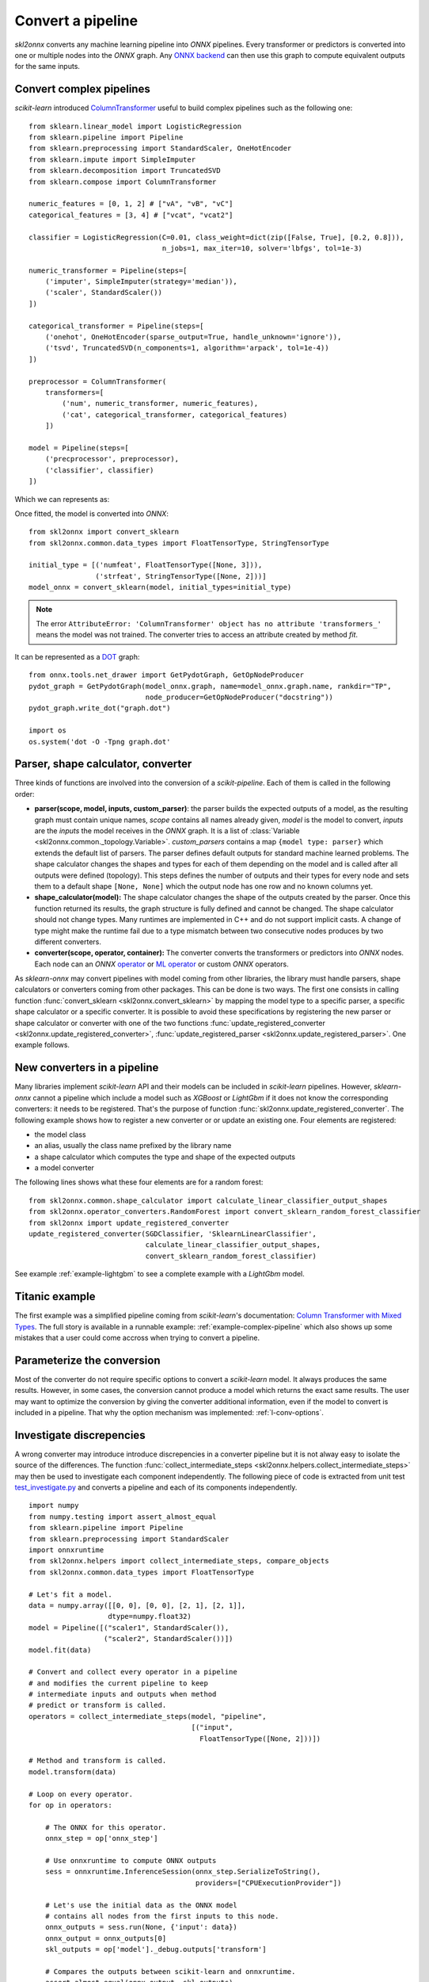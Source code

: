..  SPDX-License-Identifier: Apache-2.0


==================
Convert a pipeline
==================

*skl2onnx* converts any machine learning pipeline into
*ONNX* pipelines. Every transformer or predictors is converted
into one or multiple nodes into the *ONNX* graph.
Any `ONNX backend <https://github.com/onnx/onnx/blob/master/docs/ImplementingAnOnnxBackend.md>`_
can then use this graph to compute equivalent outputs for the same inputs.

.. _l-complex-pipeline:

Convert complex pipelines
=========================

*scikit-learn* introduced
`ColumnTransformer <https://scikit-learn.org/stable/modules/generated/sklearn.compose.ColumnTransformer.html>`_
useful to build complex pipelines such as the following one:

::

    from sklearn.linear_model import LogisticRegression
    from sklearn.pipeline import Pipeline
    from sklearn.preprocessing import StandardScaler, OneHotEncoder
    from sklearn.impute import SimpleImputer
    from sklearn.decomposition import TruncatedSVD
    from sklearn.compose import ColumnTransformer

    numeric_features = [0, 1, 2] # ["vA", "vB", "vC"]
    categorical_features = [3, 4] # ["vcat", "vcat2"]

    classifier = LogisticRegression(C=0.01, class_weight=dict(zip([False, True], [0.2, 0.8])),
                                    n_jobs=1, max_iter=10, solver='lbfgs', tol=1e-3)

    numeric_transformer = Pipeline(steps=[
        ('imputer', SimpleImputer(strategy='median')),
        ('scaler', StandardScaler())
    ])

    categorical_transformer = Pipeline(steps=[
        ('onehot', OneHotEncoder(sparse_output=True, handle_unknown='ignore')),
        ('tsvd', TruncatedSVD(n_components=1, algorithm='arpack', tol=1e-4))
    ])

    preprocessor = ColumnTransformer(
        transformers=[
            ('num', numeric_transformer, numeric_features),
            ('cat', categorical_transformer, categorical_features)
        ])

    model = Pipeline(steps=[
        ('precprocessor', preprocessor),
        ('classifier', classifier)
    ])

Which we can represents as:

.. blockdiag::

    blockdiag {
        orientation=portrait;
        features -> numeric_features;
        features -> categorical_features;
        numeric_features -> SimpleImputer -> StandardScaler -> LogisticRegression;
        categorical_features -> OneHotEncoder -> TruncatedSVD -> LogisticRegression;

        group {
            numeric_features; SimpleImputer; StandardScaler;
        }
        group {
            categorical_features; OneHotEncoder; TruncatedSVD;
        }
    }

Once fitted, the model is converted into *ONNX*:

::

    from skl2onnx import convert_sklearn
    from skl2onnx.common.data_types import FloatTensorType, StringTensorType

    initial_type = [('numfeat', FloatTensorType([None, 3])),
                    ('strfeat', StringTensorType([None, 2]))]
    model_onnx = convert_sklearn(model, initial_types=initial_type)

.. note::
    The error ``AttributeError: 'ColumnTransformer' object has no attribute 'transformers_'``
    means the model was not trained. The converter tries to access an attribute
    created by method `fit`.

It can be represented as a
`DOT <https://en.wikipedia.org/wiki/DOT_(graph_description_language)>`_ graph:

::

    from onnx.tools.net_drawer import GetPydotGraph, GetOpNodeProducer
    pydot_graph = GetPydotGraph(model_onnx.graph, name=model_onnx.graph.name, rankdir="TP",
                                node_producer=GetOpNodeProducer("docstring"))
    pydot_graph.write_dot("graph.dot")

    import os
    os.system('dot -O -Tpng graph.dot'

.. image:: pipeline.png
    :width: 1000

Parser, shape calculator, converter
===================================

.. index:: parser, shape calculator, converter

Three kinds of functions are involved into the conversion
of a *scikit-pipeline*. Each of them is called in the following
order:

* **parser(scope, model, inputs, custom_parser)**:
  the parser builds the expected outputs of a model,
  as the resulting graph must contain unique names,
  *scope* contains all names already given,
  *model* is the model to convert,
  *inputs* are the *inputs* the model receives
  in the *ONNX* graph. It is a list of
  :class:`Variable <skl2onnx.common._topology.Variable>`.
  *custom_parsers* contains a map ``{model type: parser}``
  which extends the default list of parsers.
  The parser defines default outputs for standard
  machine learned problems. The shape calculator
  changes the shapes and types for each of them
  depending on the model and is called after all
  outputs were defined (topology). This steps defines
  the number of outputs and their types for every node
  and sets them to a default shape ``[None, None]``
  which the output node has one row and no known
  columns yet.
* **shape_calculator(model):**
  The shape calculator changes the shape
  of the outputs created by the parser. Once this function
  returned its results, the graph structure is fully defined
  and cannot be changed. The shape calculator should
  not change types. Many runtimes are implemented in C++
  and do not support implicit casts. A change of type
  might make the runtime fail due to a type mismatch
  between two consecutive nodes produces by two different
  converters.
* **converter(scope, operator, container):**
  The converter converts the transformers or predictors into
  *ONNX* nodes. Each node can an *ONNX*
  `operator <https://github.com/onnx/onnx/blob/master/docs/Operators.md>`_ or
  `ML operator <https://github.com/onnx/onnx/blob/master/docs/Operators.md>`_ or
  custom *ONNX* operators.

As *sklearn-onnx* may convert pipelines with model coming from other libraries,
the library must handle parsers, shape calculators or converters coming
from other packages. This can be done is two ways. The first one
consists in calling function :func:`convert_sklearn <skl2onnx.convert_sklearn>`
by mapping the model type to a specific parser, a specific shape calculator
or a specific converter. It is possible to avoid these specifications
by registering the new parser or shape calculator or converter
with one of the two functions
:func:`update_registered_converter <skl2onnx.update_registered_converter>`,
:func:`update_registered_parser <skl2onnx.update_registered_parser>`.
One example follows.

.. _l-register-converter:

New converters in a pipeline
============================

Many libraries implement *scikit-learn* API and their models can
be included in *scikit-learn* pipelines. However, *sklearn-onnx* cannot
a pipeline which include a model such as *XGBoost* or *LightGbm*
if it does not know the corresponding converters: it needs to be registered.
That's the purpose of function :func:`skl2onnx.update_registered_converter`.
The following example shows how to register a new converter or
or update an existing one. Four elements are registered:

* the model class
* an alias, usually the class name prefixed by the library name
* a shape calculator which computes the type and shape of the expected outputs
* a model converter

The following lines shows what these four elements are for a random forest:

::

    from skl2onnx.common.shape_calculator import calculate_linear_classifier_output_shapes
    from skl2onnx.operator_converters.RandomForest import convert_sklearn_random_forest_classifier
    from skl2onnx import update_registered_converter
    update_registered_converter(SGDClassifier, 'SklearnLinearClassifier',
                                calculate_linear_classifier_output_shapes,
                                convert_sklearn_random_forest_classifier)

See example :ref:`example-lightgbm` to see a complete example
with a *LightGbm* model.

Titanic example
===============

The first example was a simplified pipeline coming from *scikit-learn*'s documentation:
`Column Transformer with Mixed Types <https://scikit-learn.org/stable/auto_examples/compose/plot_column_transformer_mixed_types.html#sphx-glr-auto-examples-compose-plot-column-transformer-mixed-types-py>`_.
The full story is available in a runnable example: :ref:`example-complex-pipeline`
which also shows up some mistakes that a user could come accross
when trying to convert a pipeline.

Parameterize the conversion
===========================

Most of the converter do not require specific options
to convert a *scikit-learn* model. It always produces the same
results. However, in some cases, the conversion cannot produce
a model which returns the exact same results. The user may want
to optimize the conversion by giving the converter additional
information, even if the model to convert is included in a
pipeline. That why the option mechanism was implemented:
:ref:`l-conv-options`.

Investigate discrepencies
=========================

A wrong converter may introduce introduce discrepencies
in a converter pipeline but it is not alway easy to
isolate the source of the differences. The function
:func:`collect_intermediate_steps
<skl2onnx.helpers.collect_intermediate_steps>`
may then be used to investigate each component independently.
The following piece of code is extracted from unit test
`test_investigate.py <https://github.com/onnx/sklearn-onnx/
blob/master/tests/test_investigate.py>`_ and converts
a pipeline and each of its components independently.

::

    import numpy
    from numpy.testing import assert_almost_equal
    from sklearn.pipeline import Pipeline
    from sklearn.preprocessing import StandardScaler
    import onnxruntime
    from skl2onnx.helpers import collect_intermediate_steps, compare_objects
    from skl2onnx.common.data_types import FloatTensorType

    # Let's fit a model.
    data = numpy.array([[0, 0], [0, 0], [2, 1], [2, 1]],
                       dtype=numpy.float32)
    model = Pipeline([("scaler1", StandardScaler()),
                      ("scaler2", StandardScaler())])
    model.fit(data)

    # Convert and collect every operator in a pipeline
    # and modifies the current pipeline to keep
    # intermediate inputs and outputs when method
    # predict or transform is called.
    operators = collect_intermediate_steps(model, "pipeline",
                                           [("input",
                                             FloatTensorType([None, 2]))])

    # Method and transform is called.
    model.transform(data)

    # Loop on every operator.
    for op in operators:

        # The ONNX for this operator.
        onnx_step = op['onnx_step']

        # Use onnxruntime to compute ONNX outputs
        sess = onnxruntime.InferenceSession(onnx_step.SerializeToString(),
                                            providers=["CPUExecutionProvider"])

        # Let's use the initial data as the ONNX model
        # contains all nodes from the first inputs to this node.
        onnx_outputs = sess.run(None, {'input': data})
        onnx_output = onnx_outputs[0]
        skl_outputs = op['model']._debug.outputs['transform']

        # Compares the outputs between scikit-learn and onnxruntime.
        assert_almost_equal(onnx_output, skl_outputs)

        # A function which is able to deal with different types.
        compare_objects(onnx_output, skl_outputs)

Investigate missing converters
==============================

Many converters can be missing before converting a pipeline.
Exception :class:`MissingShapeCalculator
<skl2onnx.common.exceptions.MissingShapeCalculator>` is
raised when the first missing one is found.
The previous snippet of code can be modified to find all of
them.

::

    import numpy
    from numpy.testing import assert_almost_equal
    from sklearn.pipeline import Pipeline
    from sklearn.preprocessing import StandardScaler
    import onnxruntime
    from skl2onnx.common.data_types import guess_data_type
    from skl2onnx.common.exceptions import MissingShapeCalculator
    from skl2onnx.helpers import collect_intermediate_steps, compare_objects, enumerate_pipeline_models
    from skl2onnx.helpers.investigate import _alter_model_for_debugging
    from skl2onnx import convert_sklearn

    class MyScaler(StandardScaler):
        pass

    # Let's fit a model.
    data = numpy.array([[0, 0], [0, 0], [2, 1], [2, 1]],
                       dtype=numpy.float32)
    model = Pipeline([("scaler1", StandardScaler()),
                      ("scaler2", StandardScaler()),
                      ("scaler3", MyScaler()),
                    ])
    model.fit(data)

    # This function alters the pipeline, every time
    # methods transform or predict are used, inputs and outputs
    # are stored in every operator.
    _alter_model_for_debugging(model, recursive=True)

    # Let's use the pipeline and keep intermediate
    # inputs and outputs.
    model.transform(data)

    # Let's get the list of all operators to convert
    # and independently process them.
    all_models = list(enumerate_pipeline_models(model))

    # Loop on every operator.
    for ind, op, last in all_models:
        if ind == (0,):
            # whole pipeline
            continue

        # The dump input data for this operator.
        data_in = op._debug.inputs['transform']

        # Let's infer some initial shape.
        t = guess_data_type(data_in)

        # Let's convert.
        try:
            onnx_step = convert_sklearn(op, initial_types=t)
        except MissingShapeCalculator as e:
            if "MyScaler" in str(e):
                print(e)
                continue
            raise

        # If it does not fail, let's compare the ONNX outputs with
        # the original operator.
        sess = onnxruntime.InferenceSession(onnx_step.SerializeToString(),
                                            providers=["CPUExecutionProvider"])
        onnx_outputs = sess.run(None, {'input': data_in})
        onnx_output = onnx_outputs[0]
        skl_outputs = op._debug.outputs['transform']
        assert_almost_equal(onnx_output, skl_outputs)
        compare_objects(onnx_output, skl_outputs)
